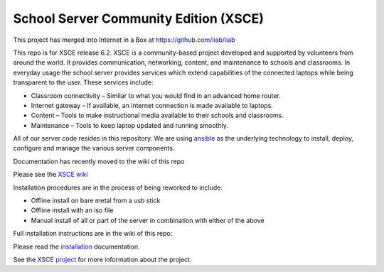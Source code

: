 ======================================
School Server Community Edition (XSCE)
======================================

This project has merged into Internet in a Box at https://github.com/iiab/iiab

This repo is for XSCE release 6.2. XSCE is a community-based
project developed and supported by volunteers from around the world. It
provides communication, networking, content, and maintenance to schools and
classrooms. In everyday usage the school server provides services which extend
capabilities of the connected laptops while being transparent to the
user. These services include:

* Classroom connectivity – Similar to what you would find in an advanced home router.
* Internet gateway – If available, an internet connection is made available to laptops.
* Content – Tools to make instructional media available to their schools and classrooms.
* Maintenance – Tools to keep laptop updated and running smoothly.

All of our server code resides in this repository. We are using ansible_ as the
underlying technology to install, deploy, configure and manage the various
server components.

Documentation has recently moved to the wiki of this repo

Please see the `XSCE wiki`_

Installation procedures are in the process of being reworked to include:

* Offline install on bare metal from a usb stick
* Offline install with an iso file
* Manual install of all or part of the server in combination with either of the above

Full installation instructions are in the wiki of this repo:

Please read the `installation`_ documentation.

See the `XSCE project`_ for more information about the project.

.. _XSCE wiki: https://github.com/XSCE/xsce/wiki
.. _installation: https://github.com/XSCE/xsce/wiki/XSCE-Installation
.. _ansible: http://www.ansibleworks.com/
.. _ansible documentation: http://www.ansibleworks.com/docs/
.. _XSCE project: http://schoolserver.org/
